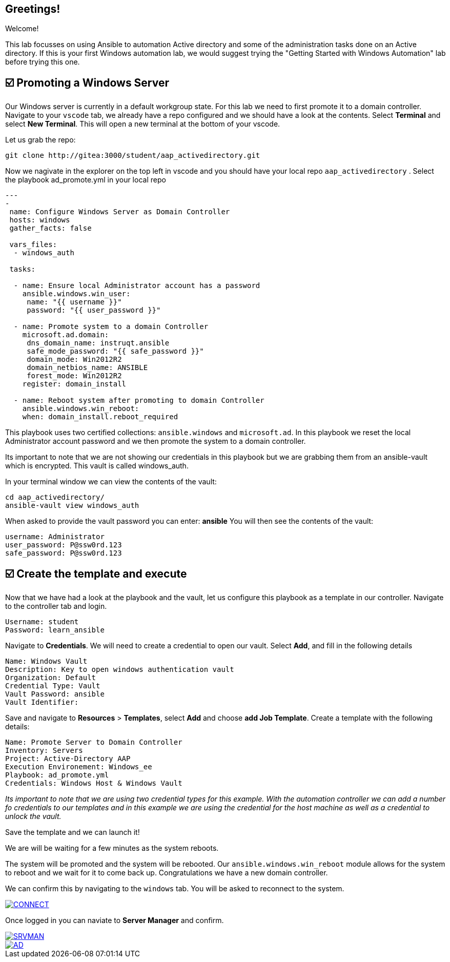 == Greetings!

Welcome!

This lab focusses on using Ansible to automation Active directory and some of the administration tasks done on an Active directory. If this is your first Windows automation lab, we would suggest trying the "Getting Started with Windows Automation" lab before trying this one.


== ☑️ Promoting a Windows Server

Our Windows server is currently in a default workgroup state. For this lab we need to first promote it to a domain controller. Navigate to your `vscode` tab, we already have a repo configured and we should have a look at the contents. Select *Terminal* and select *New Terminal*. This will open a new terminal at the bottom of your vscode.

Let us grab the repo:

----
git clone http://gitea:3000/student/aap_activedirectory.git
----

Now we nagivate in the explorer on the top left in vscode and you should have your local repo `aap_activedirectory` . Select the playbook ad_promote.yml in your local repo

----
---
-
 name: Configure Windows Server as Domain Controller
 hosts: windows
 gather_facts: false

 vars_files:
  - windows_auth

 tasks:

  - name: Ensure local Administrator account has a password
    ansible.windows.win_user:
     name: "{{ username }}"
     password: "{{ user_password }}"

  - name: Promote system to a domain Controller
    microsoft.ad.domain:
     dns_domain_name: instruqt.ansible
     safe_mode_password: "{{ safe_password }}"
     domain_mode: Win2012R2
     domain_netbios_name: ANSIBLE
     forest_mode: Win2012R2
    register: domain_install

  - name: Reboot system after promoting to domain Controller
    ansible.windows.win_reboot:
    when: domain_install.reboot_required
----

This playbook uses two certified collections: `ansible.windows` and `microsoft.ad`. In this playbook we reset the local Administrator account password and we then promote the system to a domain controller.

Its important to note that we are not showing our credentials in this playbook but we are grabbing them from an ansible-vault which is encrypted. This vault is called windows_auth.

In your terminal window we can view the contents of the vault:

----
cd aap_activedirectory/
ansible-vault view windows_auth
----

When asked to provide the vault password you can enter: *ansible*
You will then see the contents of the vault:

----
username: Administrator
user_password: P@ssw0rd.123
safe_password: P@ssw0rd.123
----


== ☑️ Create the template and execute

Now that we have had a look at the playbook and the vault, let us configure this playbook as a template in our controller. Navigate to the controller tab and login.

----
Username: student
Password: learn_ansible
----

Navigate to *Credentials*. We will need to create a credential to open our vault.
Select *Add*, and fill in the following details

----
Name: Windows Vault
Description: Key to open windows authentication vault
Organization: Default
Credential Type: Vault
Vault Password: ansible
Vault Identifier:
----

Save and navigate to *Resources* > *Templates*, select *Add* and choose *add Job Template*. Create a template with the following details:

----
Name: Promote Server to Domain Controller
Inventory: Servers
Project: Active-Directory AAP
Execution Environement: Windows_ee
Playbook: ad_promote.yml
Credentials: Windows Host & Windows Vault
----

_Its important to note that we are using two credential types for this example.  With the automation controller we can add a number fo credentials  to our templates and in this example we are using the credential for the host machine as well as a credential to unlock the vault._

Save the template and we can launch it!

We are will be waiting for a few minutes as the system reboots.

The system will be promoted and the system will be rebooted. Our `ansible.windows.win_reboot` module allows for the system to reboot and we wait for it to come back up. Congratulations we have a new domain controller.

We can confirm this by navigating to the `windows` tab. You will be asked to reconnect to the system.

image::reconnect.png[CONNECT,link=self,window=_blank]

Once logged in you can naviate to *Server Manager* and confirm.

image::serverman.png[SRVMAN,link=self,window=_blank]

image::ad.png[AD,link=self,window=_blank]
